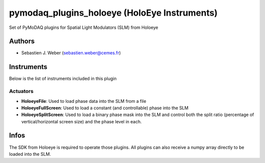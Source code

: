 pymodaq_plugins_holoeye (HoloEye Instruments)
#############################################

.. the following must be adapted to your developped package, links to pypi, github  description...

.. image:: https://img.shields.io/pypi/v/pymodaq_plugins_holoeye.svg
   :target: https://pypi.org/project/pymodaq_plugins_holoeye/
   :alt: Latest Version

.. image:: https://readthedocs.org/projects/pymodaq/badge/?version=latest
   :target: https://pymodaq.readthedocs.io/en/stable/?badge=latest
   :alt: Documentation Status

.. image:: https://github.com/PyMoDAQ/pymodaq_plugins_holoeye/workflows/Upload%20Python%20Package/badge.svg
   :target: https://github.com/PyMoDAQ/pymodaq_plugins_holoeye
   :alt: Publication Status

Set of PyMoDAQ plugins for Spatial Light Modulators (SLM) from Holoeye


Authors
=======

* Sebastien J. Weber  (sebastien.weber@cemes.fr)


Instruments
===========

Below is the list of instruments included in this plugin

Actuators
+++++++++

* **HoloeyeFile**: Used to load phase data into the SLM from a file
* **HoloeyeFullScreen**: Used to load a constant (and controllable) phase into the SLM
* **HoloeyeSplitScreen**: Used to load a binary phase mask into the SLM and control both the
  split ratio (percentage of vertical/horizontal screen size) and the phase level in each.

Infos
=====

The SDK from Holoeye is required to operate those plugins. All plugins can also receive a numpy
array directly to be loaded into the SLM.
